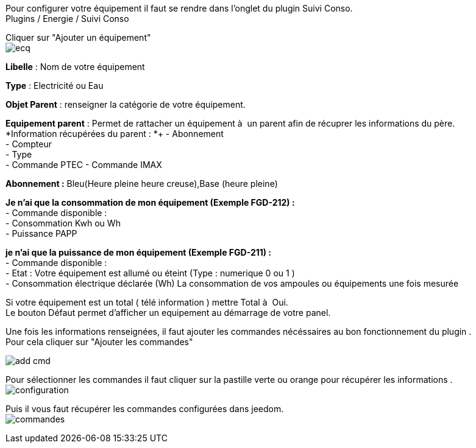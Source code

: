 :imagesdir: ../images/

Pour configurer votre équipement il faut se rendre dans l'onglet du plugin Suivi Conso. +
Plugins / Energie / Suivi Conso +

Cliquer sur "Ajouter un équipement" +
image:ecq.png[]


*Libelle* : Nom de votre équipement +

*Type* : Electricité ou Eau +

*Objet Parent* : renseigner la catégorie de votre équipement. +

*Equipement parent* : Permet de rattacher un équipement à  un parent afin de récuprer  les informations du père. +
*Information récupérées du parent : *+
- Abonnement +
- Compteur +
- Type +
- Commande PTEC
- Commande IMAX

*Abonnement :* Bleu(Heure pleine heure creuse),Base (heure pleine) +

*Je n'ai que la consommation de mon équipement (Exemple FGD-212)  :* +
- Commande disponible : +
	 - Consommation Kwh ou Wh +
	 - Puissance PAPP

*je n'ai que la puissance de mon équipement (Exemple FGD-211) :* +
- Commande disponible : +
	 - Etat : Votre équipement est allumé ou éteint (Type : numerique 0 ou 1 ) +
	 - Consommation électrique déclarée  (Wh) La consommation de vos ampoules ou équipements une fois mesurée

Si votre équipement est un total ( télé information ) mettre Total à  Oui. +
Le bouton Défaut permet d'afficher un equipement au démarrage de votre panel. +

Une fois les informations renseignées, il faut ajouter les commandes nécéssaires au bon fonctionnement du plugin . +
Pour cela cliquer sur "Ajouter les commandes" +

image:add_cmd.jpg[]

Pour sélectionner les commandes il faut cliquer sur la pastille verte ou orange pour récupérer les informations . +
image:configuration.jpg[]


Puis il vous faut récupérer les commandes configurées dans jeedom. +
image:commandes.jpg[]
